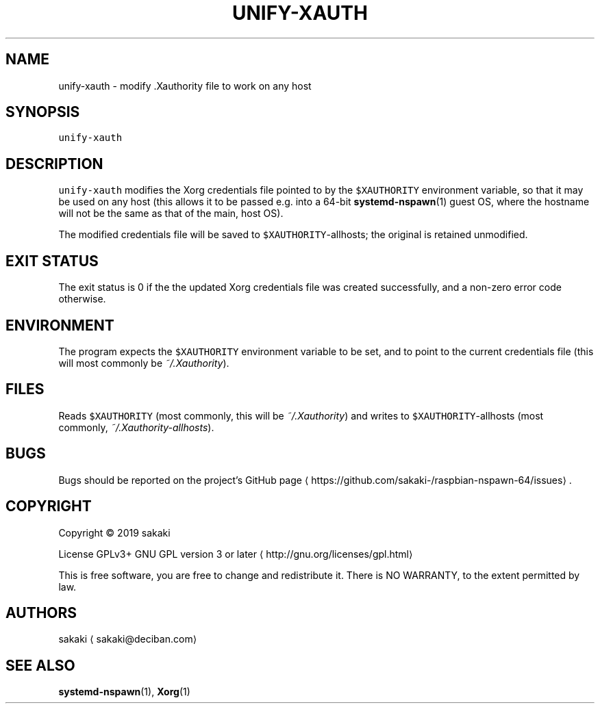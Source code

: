 .TH UNIFY\-XAUTH 1 "OCTOBER 2019"
.SH NAME
.PP
unify\-xauth \- modify .Xauthority file to work on any host
.SH SYNOPSIS
.PP
\fB\fCunify\-xauth\fR
.SH DESCRIPTION
.PP
\fB\fCunify\-xauth\fR modifies the Xorg credentials file pointed to by the
\fB\fC$XAUTHORITY\fR environment variable, so that it may be used on any host
(this allows it to be passed e.g. into a 64\-bit 
.BR systemd-nspawn (1) 
guest OS,
where the hostname will not be the same as that of the main, host OS).
.PP
The modified credentials file will be saved to \fB\fC$XAUTHORITY\fR\-allhosts;
the original is retained unmodified.
.SH EXIT STATUS
.PP
The exit status is 0 if the the updated Xorg credentials file was
created successfully, and a non\-zero error code otherwise.
.SH ENVIRONMENT
.PP
The program expects the \fB\fC$XAUTHORITY\fR environment variable to be set,
and to point to the current credentials file (this will most commonly
be \fI~/.Xauthority\fP).
.SH FILES
.PP
Reads \fB\fC$XAUTHORITY\fR (most commonly, this will be \fI~/.Xauthority\fP) and
writes to \fB\fC$XAUTHORITY\fR\-allhosts (most commonly,
\fI~/.Xauthority\-allhosts\fP).
.SH BUGS
.PP
Bugs should be reported on the
project's GitHub page \[la]https://github.com/sakaki-/raspbian-nspawn-64/issues\[ra]\&.
.SH COPYRIGHT
.PP
Copyright \[co] 2019 sakaki
.PP
License GPLv3+ GNU GPL version 3 or later \[la]http://gnu.org/licenses/gpl.html\[ra]
.PP
This is free software, you are free to change and redistribute it.
There is NO WARRANTY, to the extent permitted by law.
.SH AUTHORS
.PP
sakaki \[la]sakaki@deciban.com\[ra]
.SH SEE ALSO
.PP
.BR systemd-nspawn (1), 
.BR Xorg (1)
